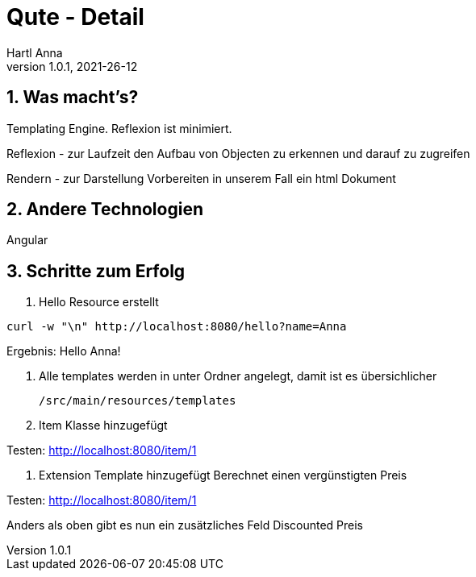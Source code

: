 = Qute - Detail
Hartl Anna
1.0.1, 2021-26-12:
ifndef::imagesdir[:imagesdir: images]
:toc-placement!:  // prevents the generation of the doc at this position, so it can be printed afterwards
:sourcedir: ../src/main/java
:icons: font
:sectnums:    // Nummerierung der Überschriften / section numbering
:toc: left
//Need this blank line after ifdef, don't know why...
ifdef::backend-html5[]


== Was macht's?
Templating Engine.
Reflexion ist minimiert.

Reflexion - zur Laufzeit den Aufbau von Objecten zu erkennen und darauf zu zugreifen

Rendern - zur Darstellung Vorbereiten in unserem Fall ein html Dokument

== Andere Technologien
Angular

== Schritte zum Erfolg

1. Hello Resource erstellt

[,shell]
----
curl -w "\n" http://localhost:8080/hello?name=Anna
----

Ergebnis: Hello Anna!

2. Alle templates werden in unter Ordner angelegt, damit ist es übersichlicher

    /src/main/resources/templates

3. Item Klasse hinzugefügt

Testen: http://localhost:8080/item/1

4. Extension Template hinzugefügt
Berechnet einen vergünstigten Preis

Testen: http://localhost:8080/item/1

Anders als oben gibt es nun ein zusätzliches Feld Discounted Preis
